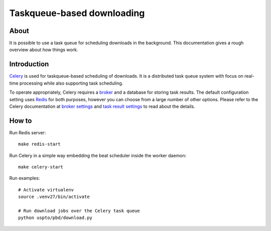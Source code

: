 ###########################
Taskqueue-based downloading
###########################


About
=====
It is possible to use a task queue for scheduling downloads in the background.
This documentation gives a rough overview about how things work.


Introduction
============
Celery_ is used for taskqueue-based scheduling of downloads.
It is a distributed task queue system with focus on real-time processing while also supporting task scheduling.

To operate appropriately, Celery requires a broker_ and a database for storing task results.
The default configuration setting uses Redis_ for both purposes, however you can choose from
a large number of other options.
Please refer to the Celery documentation at `broker settings`_ and `task result settings`_
to read about the details.


How to
======
Run Redis server::

    make redis-start

Run Celery in a simple way embedding the beat scheduler inside the worker daemon::

    make celery-start

Run examples::

    # Activate virtualenv
    source .venv27/bin/activate

    # Run download jobs over the Celery task queue
    python uspto/pbd/download.py


.. _Celery: https://celery.readthedocs.io/
.. _Redis: https://redis.io/
.. _broker: https://celery.readthedocs.io/en/latest/getting-started/brokers/
.. _broker settings: http://docs.celeryproject.org/en/latest/userguide/configuration.html#broker-settings
.. _task result settings: http://docs.celeryproject.org/en/latest/userguide/configuration.html#task-result-backend-settings

